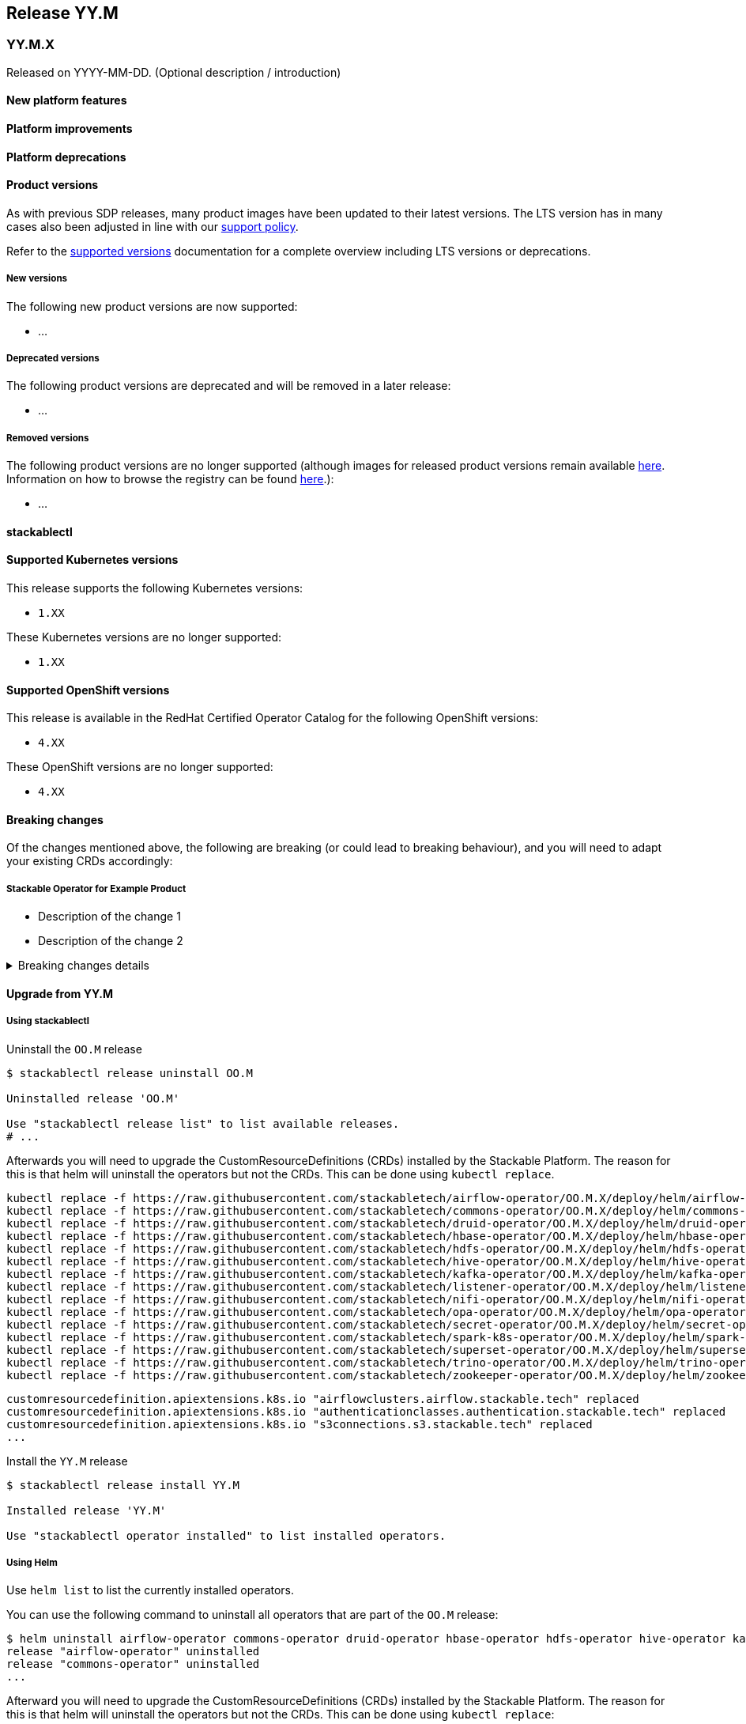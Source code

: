 // Here are the headings you can use for the next release. Saves time checking indentation levels.
// Take a look at release 24.11 to see how to structure patch releases.

== Release YY.M

=== YY.M.X

Released on YYYY-MM-DD.
(Optional description / introduction)

==== New platform features

==== Platform improvements

==== Platform deprecations

==== Product versions

As with previous SDP releases, many product images have been updated to their latest versions.
The LTS version has in many cases also been adjusted in line with our xref:ROOT:policies.adoc[support policy].

Refer to the xref:operators:supported_versions.adoc[supported versions] documentation for a complete overview including LTS versions or deprecations.

===== New versions

The following new product versions are now supported:

* ...

===== Deprecated versions

The following product versions are deprecated and will be removed in a later release:

* ...

===== Removed versions

The following product versions are no longer supported (although images for released product versions remain available https://oci.stackable.tech/[here,window=_blank]. Information on how to browse the registry can be found xref:contributor:project-overview.adoc#docker-images[here,window=_blank].):

* ...

==== stackablectl

==== Supported Kubernetes versions

This release supports the following Kubernetes versions:

* `1.XX`

These Kubernetes versions are no longer supported:

* `1.XX`

==== Supported OpenShift versions

This release is available in the RedHat Certified Operator Catalog for the following OpenShift versions:

* `4.XX`

These OpenShift versions are no longer supported:

* `4.XX`

==== Breaking changes

Of the changes mentioned above, the following are breaking (or could lead to breaking behaviour), and you will need to adapt your existing CRDs accordingly:

===== Stackable Operator for Example Product

* Description of the change 1
* Description of the change 2

.Breaking changes details
[%collapsible]
====
* `spec.a`: This field has been removed.
* `spec.b`: This field has been changed to a number.
====

==== Upgrade from YY.M

===== Using stackablectl

Uninstall the `OO.M` release

[source,console]
----
$ stackablectl release uninstall OO.M

Uninstalled release 'OO.M'

Use "stackablectl release list" to list available releases.
# ...
----

Afterwards you will need to upgrade the CustomResourceDefinitions (CRDs) installed by the Stackable Platform.
The reason for this is that helm will uninstall the operators but not the CRDs.
This can be done using `kubectl replace`.

[source]
----
kubectl replace -f https://raw.githubusercontent.com/stackabletech/airflow-operator/OO.M.X/deploy/helm/airflow-operator/crds/crds.yaml
kubectl replace -f https://raw.githubusercontent.com/stackabletech/commons-operator/OO.M.X/deploy/helm/commons-operator/crds/crds.yaml
kubectl replace -f https://raw.githubusercontent.com/stackabletech/druid-operator/OO.M.X/deploy/helm/druid-operator/crds/crds.yaml
kubectl replace -f https://raw.githubusercontent.com/stackabletech/hbase-operator/OO.M.X/deploy/helm/hbase-operator/crds/crds.yaml
kubectl replace -f https://raw.githubusercontent.com/stackabletech/hdfs-operator/OO.M.X/deploy/helm/hdfs-operator/crds/crds.yaml
kubectl replace -f https://raw.githubusercontent.com/stackabletech/hive-operator/OO.M.X/deploy/helm/hive-operator/crds/crds.yaml
kubectl replace -f https://raw.githubusercontent.com/stackabletech/kafka-operator/OO.M.X/deploy/helm/kafka-operator/crds/crds.yaml
kubectl replace -f https://raw.githubusercontent.com/stackabletech/listener-operator/OO.M.X/deploy/helm/listener-operator/crds/crds.yaml
kubectl replace -f https://raw.githubusercontent.com/stackabletech/nifi-operator/OO.M.X/deploy/helm/nifi-operator/crds/crds.yaml
kubectl replace -f https://raw.githubusercontent.com/stackabletech/opa-operator/OO.M.X/deploy/helm/opa-operator/crds/crds.yaml
kubectl replace -f https://raw.githubusercontent.com/stackabletech/secret-operator/OO.M.X/deploy/helm/secret-operator/crds/crds.yaml
kubectl replace -f https://raw.githubusercontent.com/stackabletech/spark-k8s-operator/OO.M.X/deploy/helm/spark-k8s-operator/crds/crds.yaml
kubectl replace -f https://raw.githubusercontent.com/stackabletech/superset-operator/OO.M.X/deploy/helm/superset-operator/crds/crds.yaml
kubectl replace -f https://raw.githubusercontent.com/stackabletech/trino-operator/OO.M.X/deploy/helm/trino-operator/crds/crds.yaml
kubectl replace -f https://raw.githubusercontent.com/stackabletech/zookeeper-operator/OO.M.X/deploy/helm/zookeeper-operator/crds/crds.yaml
----

[source,console]
----
customresourcedefinition.apiextensions.k8s.io "airflowclusters.airflow.stackable.tech" replaced
customresourcedefinition.apiextensions.k8s.io "authenticationclasses.authentication.stackable.tech" replaced
customresourcedefinition.apiextensions.k8s.io "s3connections.s3.stackable.tech" replaced
...
----

Install the `YY.M` release

[source,console]
----
$ stackablectl release install YY.M

Installed release 'YY.M'

Use "stackablectl operator installed" to list installed operators.
----

===== Using Helm

Use `helm list` to list the currently installed operators.

You can use the following command to uninstall all operators that are part of the `OO.M` release:

[source,console]
----
$ helm uninstall airflow-operator commons-operator druid-operator hbase-operator hdfs-operator hive-operator kafka-operator listener-operator nifi-operator opa-operator secret-operator spark-k8s-operator superset-operator trino-operator zookeeper-operator
release "airflow-operator" uninstalled
release "commons-operator" uninstalled
...
----

Afterward you will need to upgrade the CustomResourceDefinitions (CRDs) installed by the Stackable Platform.
The reason for this is that helm will uninstall the operators but not the CRDs. This can be done using `kubectl replace`:

[source]
----
kubectl replace -f https://raw.githubusercontent.com/stackabletech/airflow-operator/OO.M.X/deploy/helm/airflow-operator/crds/crds.yaml
kubectl replace -f https://raw.githubusercontent.com/stackabletech/commons-operator/OO.M.X/deploy/helm/commons-operator/crds/crds.yaml
kubectl replace -f https://raw.githubusercontent.com/stackabletech/druid-operator/OO.M.X/deploy/helm/druid-operator/crds/crds.yaml
kubectl replace -f https://raw.githubusercontent.com/stackabletech/hbase-operator/OO.M.X/deploy/helm/hbase-operator/crds/crds.yaml
kubectl replace -f https://raw.githubusercontent.com/stackabletech/hdfs-operator/OO.M.X/deploy/helm/hdfs-operator/crds/crds.yaml
kubectl replace -f https://raw.githubusercontent.com/stackabletech/hive-operator/OO.M.X/deploy/helm/hive-operator/crds/crds.yaml
kubectl replace -f https://raw.githubusercontent.com/stackabletech/kafka-operator/OO.M.X/deploy/helm/kafka-operator/crds/crds.yaml
kubectl replace -f https://raw.githubusercontent.com/stackabletech/listener-operator/OO.M.X/deploy/helm/listener-operator/crds/crds.yaml
kubectl replace -f https://raw.githubusercontent.com/stackabletech/nifi-operator/OO.M.X/deploy/helm/nifi-operator/crds/crds.yaml
kubectl replace -f https://raw.githubusercontent.com/stackabletech/opa-operator/OO.M.X/deploy/helm/opa-operator/crds/crds.yaml
kubectl replace -f https://raw.githubusercontent.com/stackabletech/secret-operator/OO.M.X/deploy/helm/secret-operator/crds/crds.yaml
kubectl replace -f https://raw.githubusercontent.com/stackabletech/spark-k8s-operator/OO.M.X/deploy/helm/spark-k8s-operator/crds/crds.yaml
kubectl replace -f https://raw.githubusercontent.com/stackabletech/superset-operator/OO.M.X/deploy/helm/superset-operator/crds/crds.yaml
kubectl replace -f https://raw.githubusercontent.com/stackabletech/trino-operator/OO.M.X/deploy/helm/trino-operator/crds/crds.yaml
kubectl replace -f https://raw.githubusercontent.com/stackabletech/zookeeper-operator/OO.M.X/deploy/helm/zookeeper-operator/crds/crds.yaml
----

[source,console]
----
customresourcedefinition.apiextensions.k8s.io "airflowclusters.airflow.stackable.tech" replaced
customresourcedefinition.apiextensions.k8s.io "authenticationclasses.authentication.stackable.tech" replaced
customresourcedefinition.apiextensions.k8s.io "s3connections.s3.stackable.tech" replaced
...
----

Install the `YY.M` release

NOTE: `helm repo` subcommands are not supported for OCI registries. The operators are installed directly, without adding the Helm Chart repository first.

[source,console]
----
helm install --wait airflow-operator oci://oci.stackable.tech/sdp-charts/airflow-operator --version OO.M.X
helm install --wait commons-operator oci://oci.stackable.tech/sdp-charts/commons-operator --version OO.M.X
helm install --wait druid-operator oci://oci.stackable.tech/sdp-charts/druid-operator --version OO.M.X
helm install --wait hbase-operator oci://oci.stackable.tech/sdp-charts/hbase-operator --version OO.M.X
helm install --wait hdfs-operator oci://oci.stackable.tech/sdp-charts/hdfs-operator --version OO.M.X
helm install --wait hive-operator oci://oci.stackable.tech/sdp-charts/hive-operator --version OO.M.X
helm install --wait kafka-operator oci://oci.stackable.tech/sdp-charts/kafka-operator --version OO.M.X
helm install --wait listener-operator oci://oci.stackable.tech/sdp-charts/listener-operator --version OO.M.X
helm install --wait nifi-operator oci://oci.stackable.tech/sdp-charts/nifi-operator --version OO.M.X
helm install --wait opa-operator oci://oci.stackable.tech/sdp-charts/opa-operator --version OO.M.X
helm install --wait secret-operator oci://oci.stackable.tech/sdp-charts/secret-operator --version OO.M.X
helm install --wait spark-k8s-operator oci://oci.stackable.tech/sdp-charts/spark-k8s-operator --version OO.M.X
helm install --wait superset-operator oci://oci.stackable.tech/sdp-charts/superset-operator --version OO.M.X
helm install --wait trino-operator oci://oci.stackable.tech/sdp-charts/trino-operator --version OO.M.X
helm install --wait zookeeper-operator oci://oci.stackable.tech/sdp-charts/zookeeper-operator --version OO.M.X
----

==== Known issues
